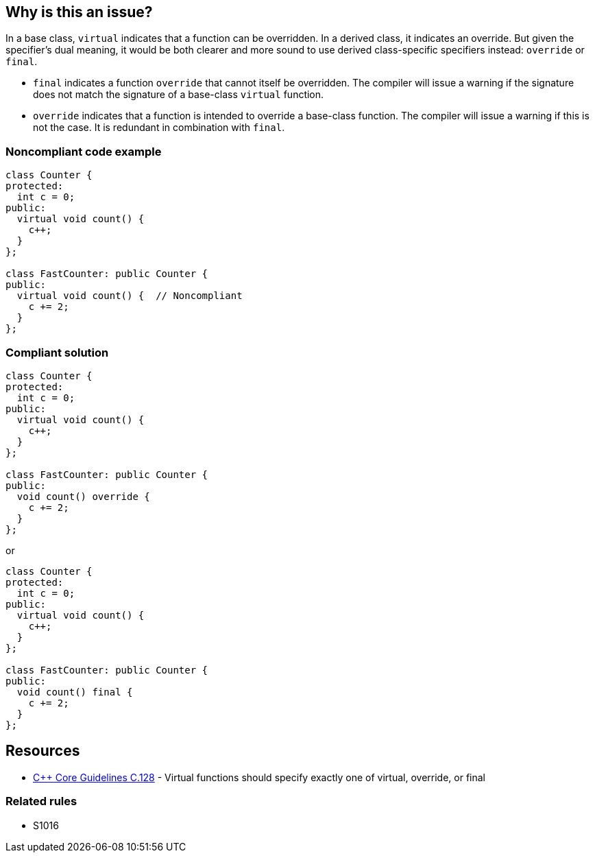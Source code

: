 == Why is this an issue?

In a base class, ``++virtual++`` indicates that a function can be overridden. In a derived class, it indicates an override. But given the specifier's dual meaning, it would be both clearer and more sound to use derived class-specific specifiers instead: ``++override++`` or ``++final++``.


* ``++final++`` indicates a function ``++override++`` that cannot itself be overridden. The compiler will issue a warning if the signature does not match the signature of a base-class ``++virtual++`` function.
* ``++override++`` indicates that a function is intended to override a base-class function. The compiler will issue a warning if this is not the case. It is redundant in combination with ``++final++``.


=== Noncompliant code example

[source,cpp]
----
class Counter {
protected:
  int c = 0;
public:
  virtual void count() {
    c++;
  }
};

class FastCounter: public Counter {
public:
  virtual void count() {  // Noncompliant
    c += 2;
  }
};
----


=== Compliant solution

[source,cpp]
----
class Counter {
protected:
  int c = 0;
public:
  virtual void count() {
    c++;
  }
};

class FastCounter: public Counter {
public:
  void count() override {
    c += 2;
  }
};
----
or

[source,cpp]
----
class Counter {
protected:
  int c = 0;
public:
  virtual void count() {
    c++;
  }
};

class FastCounter: public Counter {
public:
  void count() final {
    c += 2;
  }
};
----

== Resources

* https://github.com/isocpp/CppCoreGuidelines/blob/036324/CppCoreGuidelines.md#c128-virtual-functions-should-specify-exactly-one-of-virtual-override-or-final[{cpp} Core Guidelines C.128] - Virtual functions should specify exactly one of virtual, override, or final

=== Related rules

* S1016


ifdef::env-github,rspecator-view[]

'''
== Implementation Specification
(visible only on this page)

=== Message

* Annotate this function with "override" or "final".
* Use "override" or "final" instead of "virtual".
* Drop the "[virtual|override]" specifier; it is redundant.
* Drop the "virtual" and "override" specifiers; they are redundant.


=== Highlighting

specifier to be dropped


'''
== Comments And Links
(visible only on this page)

=== relates to: S1016

=== is related to: S3576

=== on 11 Dec 2015, 17:53:48 Ann Campbell wrote:
\[~evgeny.mandrikov] given the fact that it's only a compiler warning to have a ``++virtual++`` function in a derived class with a mismatched signature, do we want a rule on that?


E.G. 

----
class BaseClass
{
    virtual void doTheThing() const;
}

class DerivedClass : public BaseClass
{
    virtual void doTheThing();
}
----

=== on 3 Feb 2016, 10:16:40 Freddy Mallet wrote:
Hi [~ann.campbell.2], that's a pretty good idea to have a dedicated rule for that which would be activated by default. You can go ahead.

=== on 3 Feb 2016, 19:52:34 Ann Campbell wrote:
RSPEC-3528

endif::env-github,rspecator-view[]
